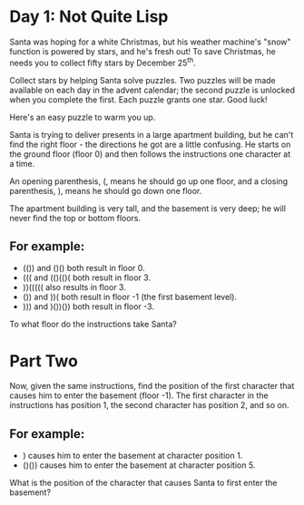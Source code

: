 * Day 1: Not Quite Lisp 

Santa was hoping for a white Christmas, but his weather machine's "snow"
function is powered by stars, and he's fresh out! To save Christmas, he needs
you to collect fifty stars by December 25^th.

Collect stars by helping Santa solve puzzles. Two puzzles will be made available
on each day in the advent calendar; the second puzzle is unlocked when you
complete the first. Each puzzle grants one star. Good luck!

Here's an easy puzzle to warm you up.

Santa is trying to deliver presents in a large apartment building, but he can't
find the right floor - the directions he got are a little confusing. He starts
on the ground floor (floor 0) and then follows the instructions one character at
a time.

An opening parenthesis, (, means he should go up one floor, and a closing
parenthesis, ), means he should go down one floor.

The apartment building is very tall, and the basement is very deep; he will
never find the top or bottom floors.

** For example:

- (()) and ()() both result in floor 0.
- ((( and (()(()( both result in floor 3.
- ))((((( also results in floor 3.
- ()) and ))( both result in floor -1 (the first basement level).
- ))) and )())()) both result in floor -3.
To what floor do the instructions take Santa?

* Part Two 

Now, given the same instructions, find the position of the first character that
causes him to enter the basement (floor -1). The first character in the
instructions has position 1, the second character has position 2, and so on.

** For example:

- ) causes him to enter the basement at character position 1.
- ()()) causes him to enter the basement at character position 5.
What is the position of the character that causes Santa to first enter the basement?

